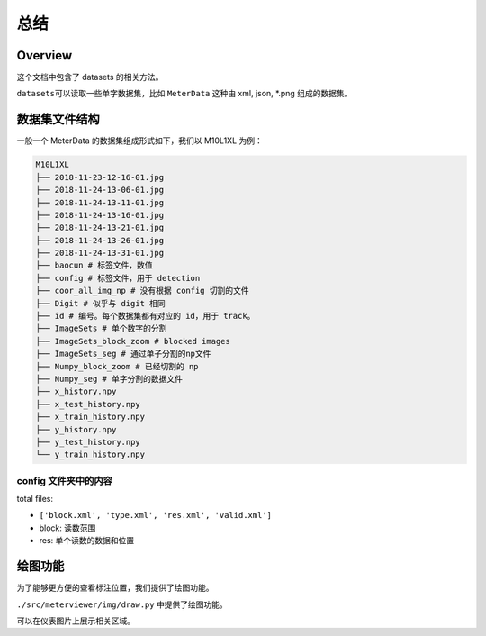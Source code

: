 总结
========

Overview
--------

这个文档中包含了 datasets 的相关方法。

``datasets``\ 可以读取一些单字数据集，比如 ``MeterData`` 这种由 xml, json, *.png 组成的数据集。

数据集文件结构
-------------

一般一个 MeterData 的数据集组成形式如下，我们以 M10L1XL 为例：

.. code-block:: text

   M10L1XL
   ├── 2018-11-23-12-16-01.jpg
   ├── 2018-11-24-13-06-01.jpg
   ├── 2018-11-24-13-11-01.jpg
   ├── 2018-11-24-13-16-01.jpg
   ├── 2018-11-24-13-21-01.jpg
   ├── 2018-11-24-13-26-01.jpg
   ├── 2018-11-24-13-31-01.jpg
   ├── baocun # 标签文件，数值
   ├── config # 标签文件，用于 detection
   ├── coor_all_img_np # 没有根据 config 切割的文件
   ├── Digit # 似乎与 digit 相同
   ├── id # 编号。每个数据集都有对应的 id，用于 track。
   ├── ImageSets # 单个数字的分割
   ├── ImageSets_block_zoom # blocked images
   ├── ImageSets_seg # 通过单子分割的np文件
   ├── Numpy_block_zoom # 已经切割的 np
   ├── Numpy_seg # 单字分割的数据文件
   ├── x_history.npy
   ├── x_test_history.npy
   ├── x_train_history.npy
   ├── y_history.npy
   ├── y_test_history.npy
   └── y_train_history.npy

config 文件夹中的内容
^^^^^^^^^^^^^^^^^^^^

total files:

* ``['block.xml', 'type.xml', 'res.xml', 'valid.xml']``
* block: 读数范围
* res: 单个读数的数据和位置

绘图功能
-------

为了能够更方便的查看标注位置，我们提供了绘图功能。

``./src/meterviewer/img/draw.py`` 中提供了绘图功能。

可以在仪表图片上展示相关区域。

